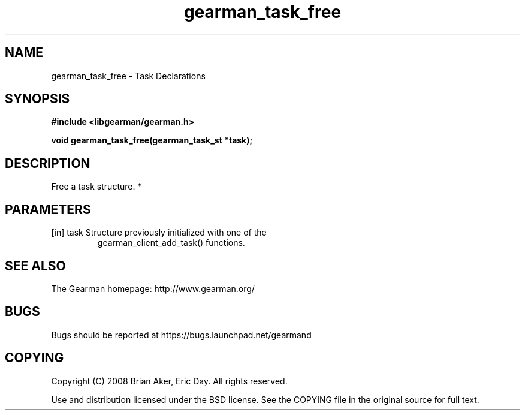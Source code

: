 .TH gearman_task_free 3 2010-03-15 "Gearman" "Gearman"
.SH NAME
gearman_task_free \- Task Declarations
.SH SYNOPSIS
.B #include <libgearman/gearman.h>
.sp
.BI " void gearman_task_free(gearman_task_st *task);"
.SH DESCRIPTION
Free a task structure.
*
.SH PARAMETERS
.TP
.BR 
[in] task Structure previously initialized with one of the
gearman_client_add_task() functions.
.SH "SEE ALSO"
The Gearman homepage: http://www.gearman.org/
.SH BUGS
Bugs should be reported at https://bugs.launchpad.net/gearmand
.SH COPYING
Copyright (C) 2008 Brian Aker, Eric Day. All rights reserved.

Use and distribution licensed under the BSD license. See the COPYING file in the original source for full text.
